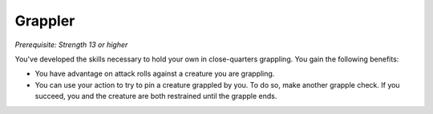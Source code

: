 .. -*- mode: rst; coding: utf-8 -*-

Grappler
--------

*Prerequisite: Strength 13 or higher*

You've developed the skills necessary to hold your own in close-quarters
grappling. You gain the following benefits:

-  You have advantage on attack rolls against a creature you are
   grappling.

-  You can use your action to try to pin a creature grappled by you. To
   do so, make another grapple check. If you succeed, you and the
   creature are both restrained until the grapple ends.
